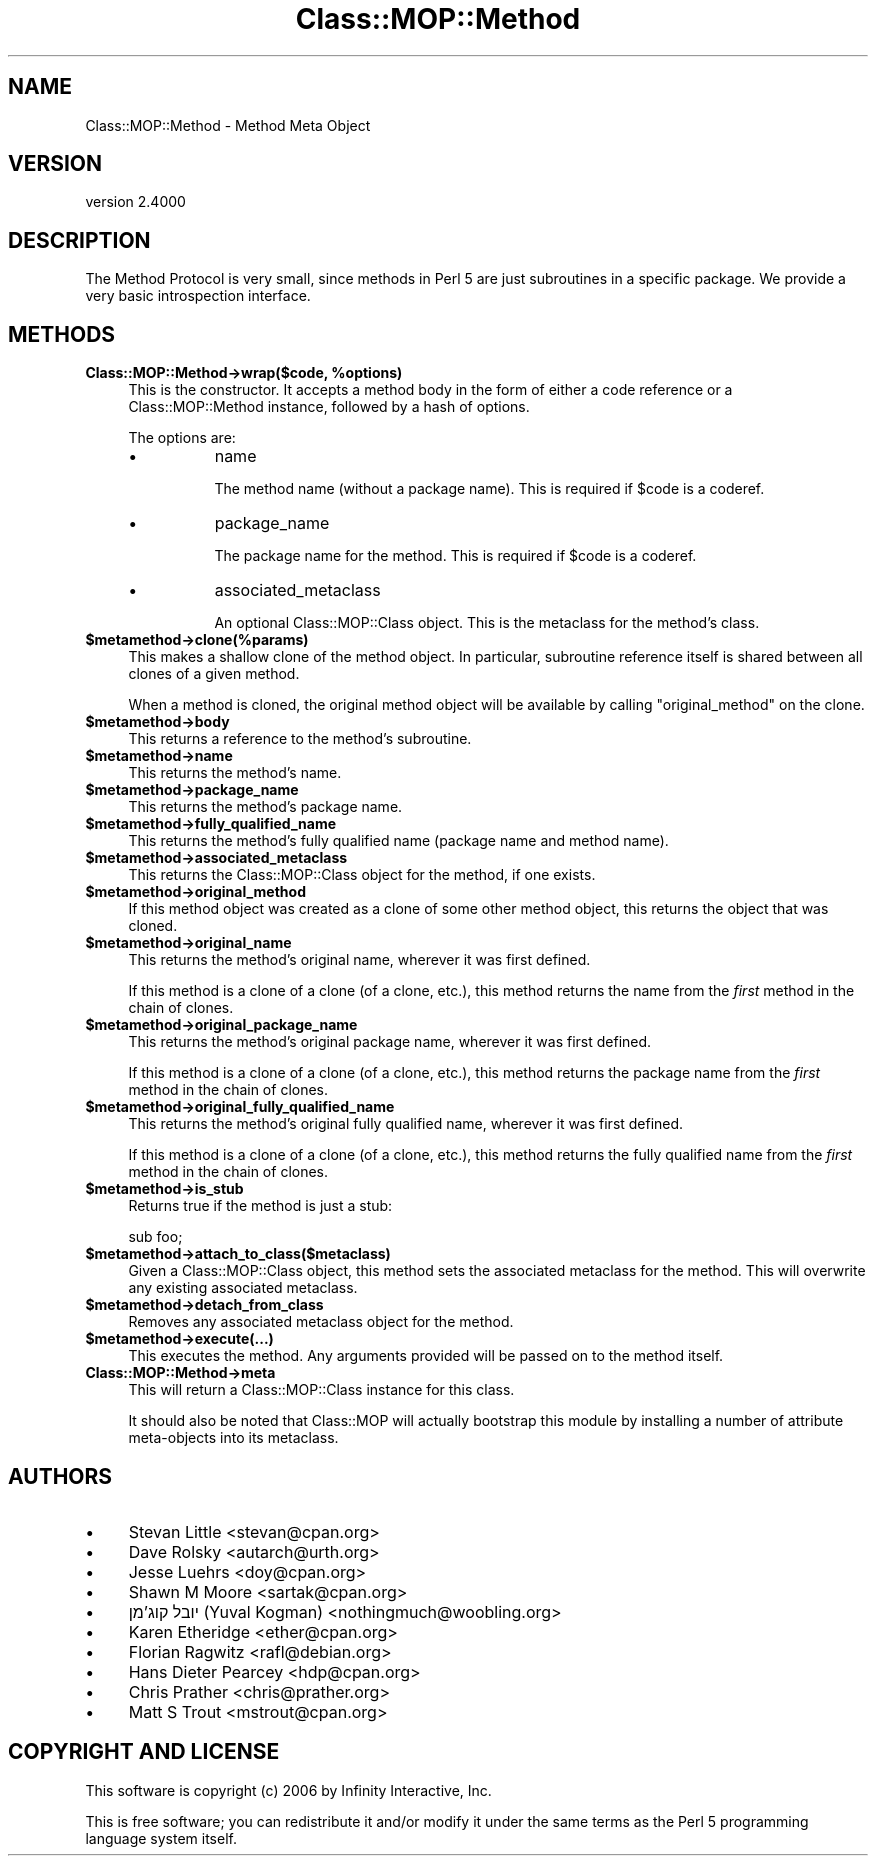 .\" -*- mode: troff; coding: utf-8 -*-
.\" Automatically generated by Pod::Man 5.0102 (Pod::Simple 3.45)
.\"
.\" Standard preamble:
.\" ========================================================================
.de Sp \" Vertical space (when we can't use .PP)
.if t .sp .5v
.if n .sp
..
.de Vb \" Begin verbatim text
.ft CW
.nf
.ne \\$1
..
.de Ve \" End verbatim text
.ft R
.fi
..
.\" \*(C` and \*(C' are quotes in nroff, nothing in troff, for use with C<>.
.ie n \{\
.    ds C` ""
.    ds C' ""
'br\}
.el\{\
.    ds C`
.    ds C'
'br\}
.\"
.\" Escape single quotes in literal strings from groff's Unicode transform.
.ie \n(.g .ds Aq \(aq
.el       .ds Aq '
.\"
.\" If the F register is >0, we'll generate index entries on stderr for
.\" titles (.TH), headers (.SH), subsections (.SS), items (.Ip), and index
.\" entries marked with X<> in POD.  Of course, you'll have to process the
.\" output yourself in some meaningful fashion.
.\"
.\" Avoid warning from groff about undefined register 'F'.
.de IX
..
.nr rF 0
.if \n(.g .if rF .nr rF 1
.if (\n(rF:(\n(.g==0)) \{\
.    if \nF \{\
.        de IX
.        tm Index:\\$1\t\\n%\t"\\$2"
..
.        if !\nF==2 \{\
.            nr % 0
.            nr F 2
.        \}
.    \}
.\}
.rr rF
.\" ========================================================================
.\"
.IX Title "Class::MOP::Method 3"
.TH Class::MOP::Method 3 2025-07-04 "perl v5.40.0" "User Contributed Perl Documentation"
.\" For nroff, turn off justification.  Always turn off hyphenation; it makes
.\" way too many mistakes in technical documents.
.if n .ad l
.nh
.SH NAME
Class::MOP::Method \- Method Meta Object
.SH VERSION
.IX Header "VERSION"
version 2.4000
.SH DESCRIPTION
.IX Header "DESCRIPTION"
The Method Protocol is very small, since methods in Perl 5 are just
subroutines in a specific package. We provide a very basic
introspection interface.
.SH METHODS
.IX Header "METHODS"
.ie n .IP "\fBClass::MOP::Method\->wrap($code, \fR\fB%options\fR\fB)\fR" 4
.el .IP "\fBClass::MOP::Method\->wrap($code, \fR\f(CB%options\fR\fB)\fR" 4
.IX Item "Class::MOP::Method->wrap($code, %options)"
This is the constructor. It accepts a method body in the form of
either a code reference or a Class::MOP::Method instance, followed
by a hash of options.
.Sp
The options are:
.RS 4
.IP \(bu 8
name
.Sp
The method name (without a package name). This is required if \f(CW$code\fR
is a coderef.
.IP \(bu 8
package_name
.Sp
The package name for the method. This is required if \f(CW$code\fR is a
coderef.
.IP \(bu 8
associated_metaclass
.Sp
An optional Class::MOP::Class object. This is the metaclass for the
method's class.
.RE
.RS 4
.RE
.ie n .IP \fR\fB$metamethod\fR\fB\->clone(%params)\fR 4
.el .IP \fR\f(CB$metamethod\fR\fB\->clone(%params)\fR 4
.IX Item "$metamethod->clone(%params)"
This makes a shallow clone of the method object. In particular,
subroutine reference itself is shared between all clones of a given
method.
.Sp
When a method is cloned, the original method object will be available
by calling \f(CW\*(C`original_method\*(C'\fR on the clone.
.ie n .IP \fR\fB$metamethod\fR\fB\->body\fR 4
.el .IP \fR\f(CB$metamethod\fR\fB\->body\fR 4
.IX Item "$metamethod->body"
This returns a reference to the method's subroutine.
.ie n .IP \fR\fB$metamethod\fR\fB\->name\fR 4
.el .IP \fR\f(CB$metamethod\fR\fB\->name\fR 4
.IX Item "$metamethod->name"
This returns the method's name.
.ie n .IP \fR\fB$metamethod\fR\fB\->package_name\fR 4
.el .IP \fR\f(CB$metamethod\fR\fB\->package_name\fR 4
.IX Item "$metamethod->package_name"
This returns the method's package name.
.ie n .IP \fR\fB$metamethod\fR\fB\->fully_qualified_name\fR 4
.el .IP \fR\f(CB$metamethod\fR\fB\->fully_qualified_name\fR 4
.IX Item "$metamethod->fully_qualified_name"
This returns the method's fully qualified name (package name and
method name).
.ie n .IP \fR\fB$metamethod\fR\fB\->associated_metaclass\fR 4
.el .IP \fR\f(CB$metamethod\fR\fB\->associated_metaclass\fR 4
.IX Item "$metamethod->associated_metaclass"
This returns the Class::MOP::Class object for the method, if one
exists.
.ie n .IP \fR\fB$metamethod\fR\fB\->original_method\fR 4
.el .IP \fR\f(CB$metamethod\fR\fB\->original_method\fR 4
.IX Item "$metamethod->original_method"
If this method object was created as a clone of some other method
object, this returns the object that was cloned.
.ie n .IP \fR\fB$metamethod\fR\fB\->original_name\fR 4
.el .IP \fR\f(CB$metamethod\fR\fB\->original_name\fR 4
.IX Item "$metamethod->original_name"
This returns the method's original name, wherever it was first
defined.
.Sp
If this method is a clone of a clone (of a clone, etc.), this method
returns the name from the \fIfirst\fR method in the chain of clones.
.ie n .IP \fR\fB$metamethod\fR\fB\->original_package_name\fR 4
.el .IP \fR\f(CB$metamethod\fR\fB\->original_package_name\fR 4
.IX Item "$metamethod->original_package_name"
This returns the method's original package name, wherever it was first
defined.
.Sp
If this method is a clone of a clone (of a clone, etc.), this method
returns the package name from the \fIfirst\fR method in the chain of
clones.
.ie n .IP \fR\fB$metamethod\fR\fB\->original_fully_qualified_name\fR 4
.el .IP \fR\f(CB$metamethod\fR\fB\->original_fully_qualified_name\fR 4
.IX Item "$metamethod->original_fully_qualified_name"
This returns the method's original fully qualified name, wherever it
was first defined.
.Sp
If this method is a clone of a clone (of a clone, etc.), this method
returns the fully qualified name from the \fIfirst\fR method in the chain
of clones.
.ie n .IP \fR\fB$metamethod\fR\fB\->is_stub\fR 4
.el .IP \fR\f(CB$metamethod\fR\fB\->is_stub\fR 4
.IX Item "$metamethod->is_stub"
Returns true if the method is just a stub:
.Sp
.Vb 1
\&  sub foo;
.Ve
.ie n .IP \fR\fB$metamethod\fR\fB\->attach_to_class($metaclass)\fR 4
.el .IP \fR\f(CB$metamethod\fR\fB\->attach_to_class($metaclass)\fR 4
.IX Item "$metamethod->attach_to_class($metaclass)"
Given a Class::MOP::Class object, this method sets the associated
metaclass for the method. This will overwrite any existing associated
metaclass.
.ie n .IP \fR\fB$metamethod\fR\fB\->detach_from_class\fR 4
.el .IP \fR\f(CB$metamethod\fR\fB\->detach_from_class\fR 4
.IX Item "$metamethod->detach_from_class"
Removes any associated metaclass object for the method.
.ie n .IP \fR\fB$metamethod\fR\fB\->execute(...)\fR 4
.el .IP \fR\f(CB$metamethod\fR\fB\->execute(...)\fR 4
.IX Item "$metamethod->execute(...)"
This executes the method. Any arguments provided will be passed on to
the method itself.
.IP \fBClass::MOP::Method\->meta\fR 4
.IX Item "Class::MOP::Method->meta"
This will return a Class::MOP::Class instance for this class.
.Sp
It should also be noted that Class::MOP will actually bootstrap
this module by installing a number of attribute meta-objects into its
metaclass.
.SH AUTHORS
.IX Header "AUTHORS"
.IP \(bu 4
Stevan Little <stevan@cpan.org>
.IP \(bu 4
Dave Rolsky <autarch@urth.org>
.IP \(bu 4
Jesse Luehrs <doy@cpan.org>
.IP \(bu 4
Shawn M Moore <sartak@cpan.org>
.IP \(bu 4
יובל קוג'מן (Yuval Kogman) <nothingmuch@woobling.org>
.IP \(bu 4
Karen Etheridge <ether@cpan.org>
.IP \(bu 4
Florian Ragwitz <rafl@debian.org>
.IP \(bu 4
Hans Dieter Pearcey <hdp@cpan.org>
.IP \(bu 4
Chris Prather <chris@prather.org>
.IP \(bu 4
Matt S Trout <mstrout@cpan.org>
.SH "COPYRIGHT AND LICENSE"
.IX Header "COPYRIGHT AND LICENSE"
This software is copyright (c) 2006 by Infinity Interactive, Inc.
.PP
This is free software; you can redistribute it and/or modify it under
the same terms as the Perl 5 programming language system itself.
